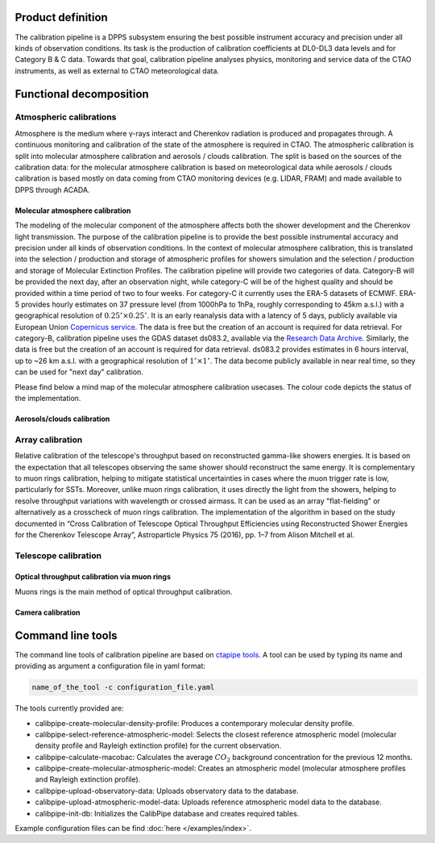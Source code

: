 ==================
Product definition
==================

The calibration pipeline is a DPPS subsystem ensuring the best possible instrument accuracy and
precision under all kinds of observation conditions. Its task is the production of calibration coefficients at
DL0-DL3 data levels and for Category B & C data. Towards that goal, calibration pipeline analyses physics,
monitoring and service data of the CTAO instruments, as well as external to CTAO meteorological data.

========================
Functional decomposition
========================

.. image:: ../_static/FD.png

------------------------
Atmospheric calibrations
------------------------

Atmosphere is the medium where γ-rays interact and Cherenkov radiation is produced and propagates through.
A continuous monitoring and calibration of the state of the atmosphere is required in CTAO.
The atmospheric calibration is split into molecular atmosphere calibration and aerosols / clouds calibration.
The split is based on the sources of the calibration data: for the molecular atmosphere calibration is based on meteorological data while aerosols / clouds calibration is based mostly on data coming from CTAO monitoring devices (e.g. LIDAR, FRAM) and made available to DPPS through ACADA.


Molecular atmosphere calibration
--------------------------------

The modeling of the molecular component of the atmosphere affects both the shower development and the Cherenkov light transmission. The purpose of the calibration pipeline is to provide
the best possible instrumental accuracy and precision under all kinds of observation conditions. In the context of molecular atmosphere calibration, this is translated into
the selection / production and storage of atmospheric profiles for showers simulation and the selection / production and storage of Molecular Extinction Profiles.
The calibration pipeline will provide two categories of data. Category-B will be provided the next day,
after an observation night, while category-C will be of the highest quality and should be provided within
a time period of two to four weeks. For category-C it currently uses the ERA-5 datasets of ECMWF. ERA-5 provides hourly estimates on 37 pressure level
(from 1000hPa to 1hPa, roughly corresponding to 45km a.s.l.) with a geographical resolution of :math:`0.25^{\circ}\times0.25^{\circ}`.
It is an early reanalysis data with a latency of 5 days, publicly available via European Union `Copernicus service <https://cds.climate.copernicus.eu/cdsapp#!/dataset/reanalysis-era5-pressure-levels?tab=overview>`_.
The data is free but the creation of an account is required for data retrieval. For category-B, calibration pipeline uses the GDAS dataset ds083.2, available via the `Research Data Archive <https://rda.ucar.edu/datasets/ds083.2/>`_.
Similarly, the data is free but the creation of an account is required for data retrieval. ds083.2 provides estimates in 6 hours interval, up to ~26 km a.s.l. with a geographical resolution of :math:`1^{\circ}\times1^{\circ}`. The data become publicly available in near real time, so they can be used for "next day" calibration.

Please find below a mind map of the molecular atmosphere calibration usecases. The colour code depicts the status of the implementation.

.. image:: diagrams/legend.svg
.. image:: diagrams/molecular_atmosphere.svg


Aerosols/clouds calibration
---------------------------

-----------------
Array calibration
-----------------

Relative calibration of the telescope's throughput based on reconstructed gamma-like showers energies. It is based on the expectation that all telescopes observing the same shower should reconstruct the same energy. It is complementary to muon rings calibration, helping to mitigate statistical uncertainties in cases where the muon trigger rate is low, particularly for SSTs. Moreover, unlike muon rings calibration, it uses directly the light from the showers, helping to resolve
throughput variations with wavelength or crossed airmass. It can be used as an array "flat-fielding" or alternatively as a crosscheck of muon rings calibration. The implementation of the algorithm in based on the study documented in “Cross Calibration of Telescope Optical Throughput Efficiencies using Reconstructed Shower Energies for the Cherenkov Telescope Array”, Astroparticle Physics 75 (2016), pp. 1–7 from Alison Mitchell et al.

---------------------
Telescope calibration
---------------------

Optical throughput calibration via muon rings
---------------------------------------------

Muons rings is the main method of optical throughput calibration.

.. image:: diagrams/muon_calibration.svg

Camera calibration
------------------

.. image:: diagrams/camera_calibration.svg

==================
Command line tools
==================

The command line tools of calibration pipeline are based on `ctapipe tools <https://ctapipe.readthedocs.io/en/latest/user-guide/tools.html>`_.
A tool can be used by typing its name and providing as argument a configuration file in yaml format:

.. code-block:: console

    name_of_the_tool -c configuration_file.yaml

The tools currently provided are:

- calibpipe-create-molecular-density-profile: Produces a contemporary molecular density profile.
- calibpipe-select-reference-atmospheric-model: Selects the closest reference atmospheric model (molecular density profile and Rayleigh extinction profile) for the current observation.
- calibpipe-calculate-macobac: Calculates the average :math:`CO_{2}` background concentration for the previous 12 months.
- calibpipe-create-molecular-atmospheric-model: Creates an atmospheric model (molecular atmosphere profiles and Rayleigh extinction profile).
- calibpipe-upload-observatory-data: Uploads observatory data to the database.
- calibpipe-upload-atmospheric-model-data: Uploads reference atmospheric model data to the database.
- calibpipe-init-db: Initializes the CalibPipe database and creates required tables.

Example configuration files can be find :doc:`here </examples/index>`.
